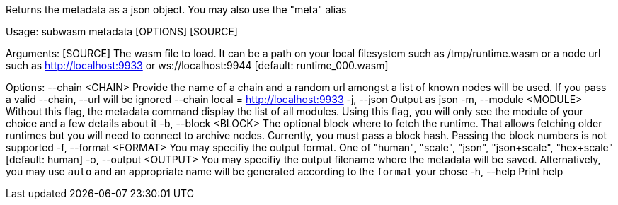 Returns the metadata as a json object. You may also use the "meta" alias

Usage: subwasm metadata [OPTIONS] [SOURCE]

Arguments:
  [SOURCE]  The wasm file to load. It can be a path on your local filesystem such as /tmp/runtime.wasm or a node url such as http://localhost:9933 or ws://localhost:9944 [default: runtime_000.wasm]

Options:
      --chain <CHAIN>    Provide the name of a chain and a random url amongst a list of known nodes will be used. If you pass a valid --chain, --url will be ignored --chain local = http://localhost:9933
  -j, --json             Output as json
  -m, --module <MODULE>  Without this flag, the metadata command display the list of all modules. Using this flag, you will only see the module of your choice and a few details about it
  -b, --block <BLOCK>    The optional block where to fetch the runtime. That allows fetching older runtimes but you will need to connect to archive nodes. Currently, you must pass a block hash. Passing the block numbers is not supported
  -f, --format <FORMAT>  You may specifiy the output format. One of "human", "scale", "json", "json+scale", "hex+scale" [default: human]
  -o, --output <OUTPUT>  You may specifiy the output filename where the metadata will be saved. Alternatively, you may use `auto` and an appropriate name will be generated according to the `format` your chose
  -h, --help             Print help

